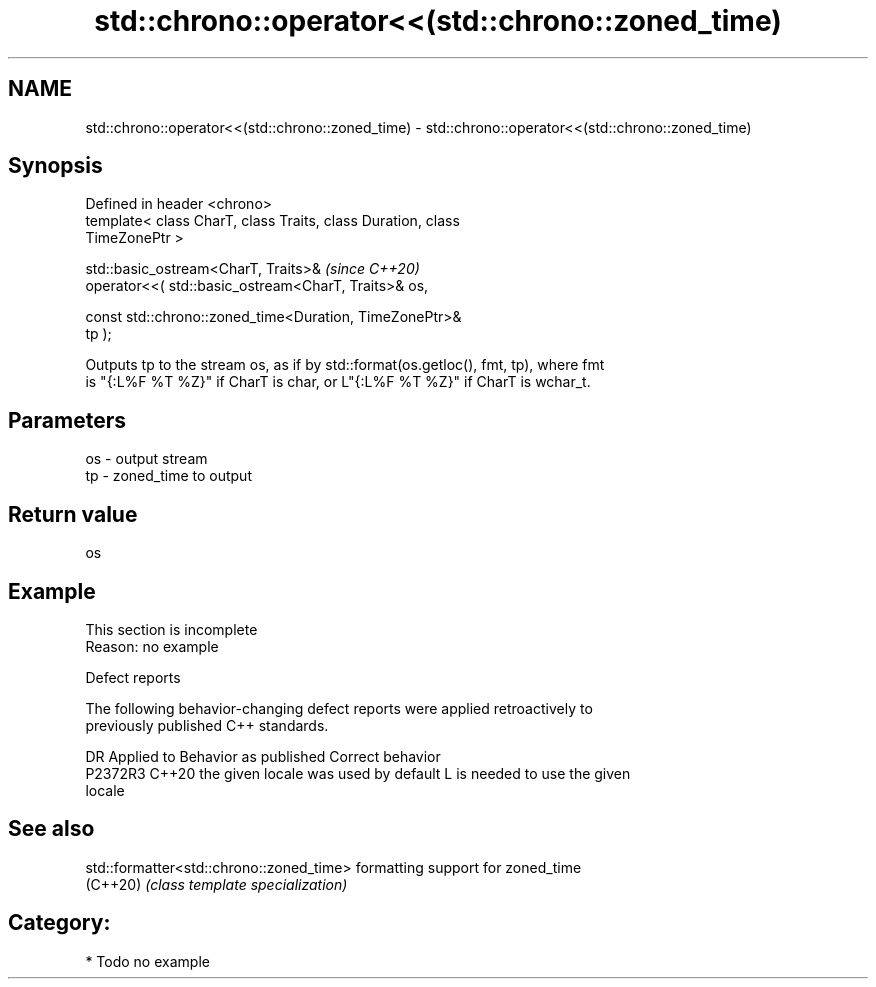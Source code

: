 .TH std::chrono::operator<<(std::chrono::zoned_time) 3 "2024.06.10" "http://cppreference.com" "C++ Standard Libary"
.SH NAME
std::chrono::operator<<(std::chrono::zoned_time) \- std::chrono::operator<<(std::chrono::zoned_time)

.SH Synopsis
   Defined in header <chrono>
   template< class CharT, class Traits, class Duration, class
   TimeZonePtr >

   std::basic_ostream<CharT, Traits>&                                     \fI(since C++20)\fP
       operator<<( std::basic_ostream<CharT, Traits>& os,

                   const std::chrono::zoned_time<Duration, TimeZonePtr>&
   tp );

   Outputs tp to the stream os, as if by std::format(os.getloc(), fmt, tp), where fmt
   is "{:L%F %T %Z}" if CharT is char, or L"{:L%F %T %Z}" if CharT is wchar_t.

.SH Parameters

   os - output stream
   tp - zoned_time to output

.SH Return value

   os

.SH Example

    This section is incomplete
    Reason: no example

   Defect reports

   The following behavior-changing defect reports were applied retroactively to
   previously published C++ standards.

     DR    Applied to        Behavior as published               Correct behavior
   P2372R3 C++20      the given locale was used by default L is needed to use the given
                                                           locale

.SH See also

   std::formatter<std::chrono::zoned_time> formatting support for zoned_time
   (C++20)                                 \fI(class template specialization)\fP

.SH Category:
     * Todo no example
